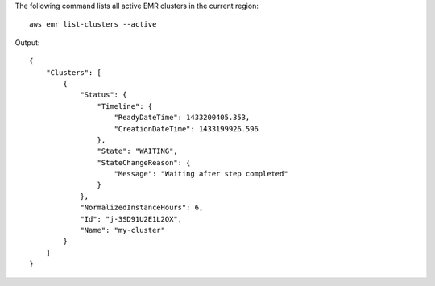 The following command lists all active EMR clusters in the current region::

  aws emr list-clusters --active

Output::

  {
      "Clusters": [
          {
              "Status": {
                  "Timeline": {
                      "ReadyDateTime": 1433200405.353,
                      "CreationDateTime": 1433199926.596
                  },
                  "State": "WAITING",
                  "StateChangeReason": {
                      "Message": "Waiting after step completed"
                  }
              },
              "NormalizedInstanceHours": 6,
              "Id": "j-3SD91U2E1L2QX",
              "Name": "my-cluster"
          }
      ]
  }
